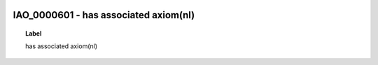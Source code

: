 
  .. _IAO_0000601:
  .. _has associated axiom(nl):
  .. index:: 
     single: IAO_0000601; has associated axiom(nl)
     single: has associated axiom(nl); IAO_0000601

IAO_0000601 - has associated axiom(nl)
====================================================================================

.. topic:: Label

    has associated axiom(nl)

